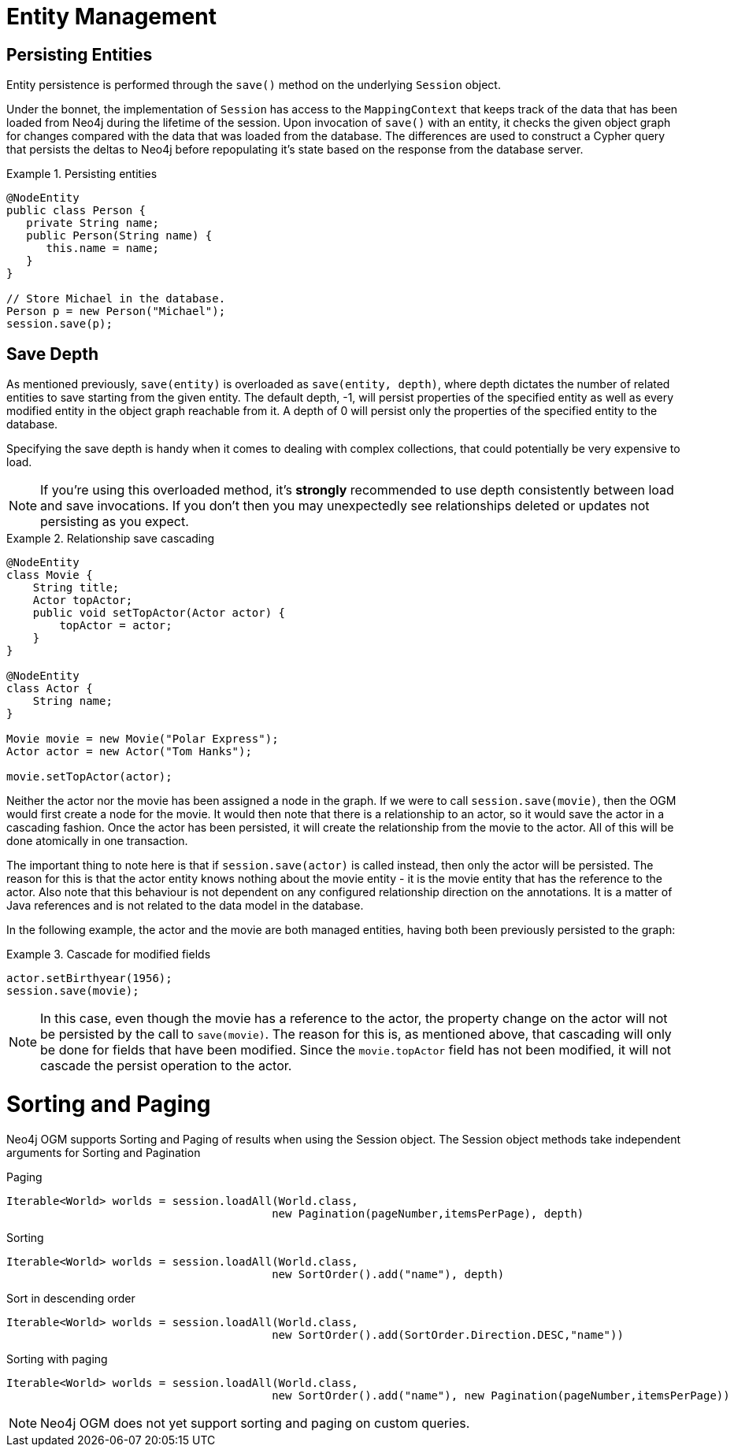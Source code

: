 [[reference_programming-model_attachdetach]]
= Entity Management

[[reference_programming-model_lifecycle_persistence]]
== Persisting Entities

Entity persistence is performed through the `save()` method on the underlying `Session` object.

Under the bonnet, the implementation of `Session` has access to the `MappingContext` that keeps track of the data that has been loaded from Neo4j during the lifetime of the session.  
Upon invocation of `save()` with an entity, it checks the given object graph for changes compared with the data that was loaded from the database.  
The differences are used to construct a Cypher query that persists the deltas to Neo4j before repopulating it's state based on the response from the database server.

.Persisting entities
====
[source,java]
----
@NodeEntity
public class Person {
   private String name;
   public Person(String name) {
      this.name = name;
   }
}

// Store Michael in the database.
Person p = new Person("Michael");
session.save(p);
----
====

[[reference_programming-model_detached_relating]]
== Save Depth 

As mentioned previously, `save(entity)` is overloaded as `save(entity, depth)`, where depth dictates the number of related entities to save starting from the given entity.  
The default depth, -1, will persist properties of the specified entity as well as every modified entity in the object graph reachable from it.
A depth of 0 will persist only the properties of the specified entity to the database.

Specifying the save depth is handy when it comes to dealing with complex collections, that could potentially be very expensive to load.

[NOTE]
====
If you're using this overloaded method, it's *strongly* recommended to use depth consistently between load and save invocations.
If you don't then you may unexpectedly see relationships deleted or updates not persisting as you expect.
====

.Relationship save cascading
====
[source,java]
----
@NodeEntity
class Movie {
    String title;
    Actor topActor;
    public void setTopActor(Actor actor) {
        topActor = actor;
    }
}

@NodeEntity
class Actor {
    String name;
}

Movie movie = new Movie("Polar Express");
Actor actor = new Actor("Tom Hanks");

movie.setTopActor(actor);
----
====

Neither the actor nor the movie has been assigned a node in the graph. 
If we were to call `session.save(movie)`, then the OGM would first create a node for the movie.
It would then note that there is a relationship to an actor, so it would save the actor in a cascading fashion.  
Once the actor has been persisted, it will create the relationship from the movie to the actor. 
All of this will be done atomically in one transaction.

The important thing to note here is that if `session.save(actor)` is called instead, then only the actor will be persisted.
The reason for this is that the actor entity knows nothing about the movie entity - it is the movie entity that has the reference to the actor. 
Also note that this behaviour is not dependent on any configured relationship direction on the annotations. 
It is a matter of Java references and is not related to the data model in the database.

In the following example, the actor and the movie are both managed entities, having both been previously persisted to the graph:

.Cascade for modified fields
====
[source,java]
----
actor.setBirthyear(1956);
session.save(movie);
----
====

[NOTE]
====
In this case, even though the movie has a reference to the actor, the property change on the actor will not be persisted by the call to `save(movie)`.
The reason for this is, as mentioned above, that cascading will only be done for fields that have been modified. 
Since the `movie.topActor` field has not been modified, it will not cascade the persist operation to the actor.
====

[[reference_programming-model_sorting_and_paging]]
= Sorting and Paging

Neo4j OGM supports Sorting and Paging of results when using the Session object.
The Session object methods take independent arguments for Sorting and Pagination

.Paging
[source,java]
----
Iterable<World> worlds = session.loadAll(World.class,
                                        new Pagination(pageNumber,itemsPerPage), depth)
----

.Sorting
[source,java]
----
Iterable<World> worlds = session.loadAll(World.class,
                                        new SortOrder().add("name"), depth)
----

.Sort in descending order
[source,java]
----
Iterable<World> worlds = session.loadAll(World.class,
                                        new SortOrder().add(SortOrder.Direction.DESC,"name"))
----

.Sorting with paging
[source,java]
----
Iterable<World> worlds = session.loadAll(World.class,
                                        new SortOrder().add("name"), new Pagination(pageNumber,itemsPerPage))
----

[NOTE]
====
Neo4j OGM does not yet support sorting and paging on custom queries.
====